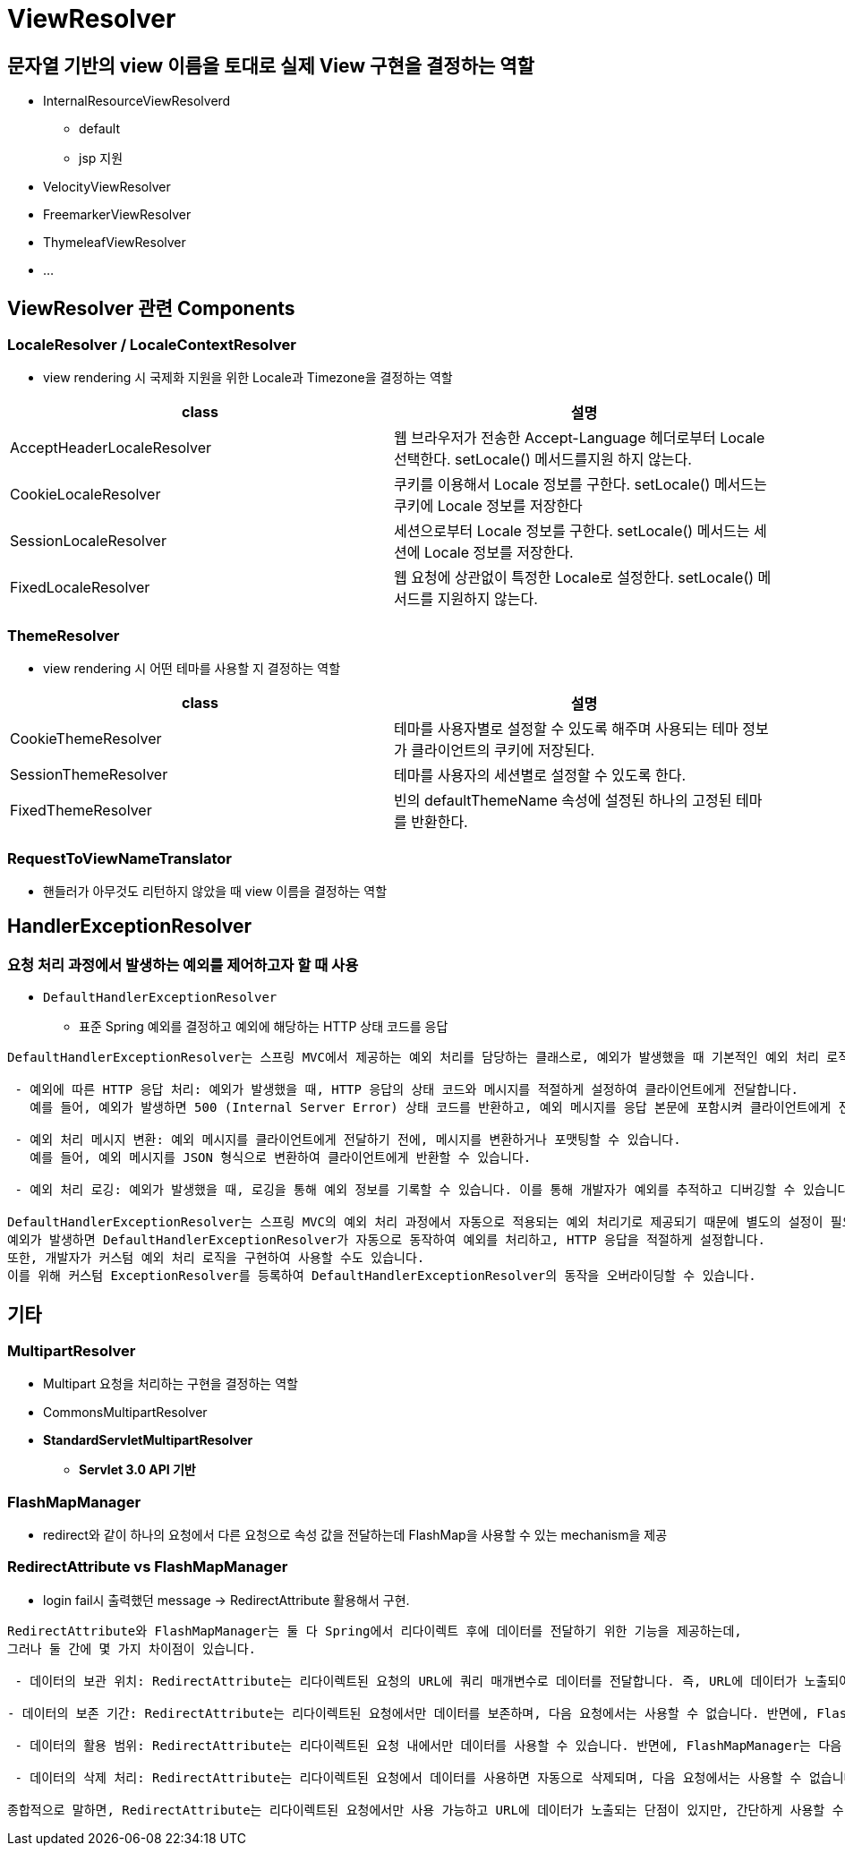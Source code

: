 = ViewResolver

== 문자열 기반의 view 이름을 토대로 실제 View 구현을 결정하는 역할

* InternalResourceViewResolverd
** default
** jsp 지원
* VelocityViewResolver
* FreemarkerViewResolver
* ThymeleafViewResolver
* …

== ViewResolver 관련 Components

=== LocaleResolver / LocaleContextResolver
* view rendering 시 국제화 지원을 위한 Locale과 Timezone을 결정하는 역할

|===
|class |설명 

|AcceptHeaderLocaleResolver
|웹 브라우저가 전송한 Accept-Language 헤더로부터 Locale 선택한다. setLocale() 메서드를지원 하지 않는다.

|CookieLocaleResolver
|쿠키를 이용해서 Locale 정보를 구한다. setLocale() 메서드는 쿠키에 Locale 정보를 저장한다

|SessionLocaleResolver
|세션으로부터 Locale 정보를 구한다. setLocale() 메서드는 세션에 Locale 정보를 저장한다.
|FixedLocaleResolver
|웹 요청에 상관없이 특정한 Locale로 설정한다. setLocale() 메서드를 지원하지 않는다.
|===

=== ThemeResolver

* view rendering 시 어떤 테마를 사용할 지 결정하는 역할

|===
|class|설명

|CookieThemeResolver
|테마를 사용자별로 설정할 수 있도록 해주며 사용되는 테마 정보가 클라이언트의 쿠키에 저장된다.

|SessionThemeResolver
|테마를 사용자의 세션별로 설정할 수 있도록 한다.

|FixedThemeResolver
|빈의 defaultThemeName 속성에 설정된 하나의 고정된 테마를 반환한다.

|===

=== RequestToViewNameTranslator

* 핸들러가 아무것도 리턴하지 않았을 때 view 이름을 결정하는 역할

== HandlerExceptionResolver

=== 요청 처리 과정에서 발생하는 예외를 제어하고자 할 때 사용

* `DefaultHandlerExceptionResolver`
** 표준 Spring 예외를 결정하고 예외에 해당하는 HTTP 상태 코드를 응답

----
DefaultHandlerExceptionResolver는 스프링 MVC에서 제공하는 예외 처리를 담당하는 클래스로, 예외가 발생했을 때 기본적인 예외 처리 로직을 수행합니다. 

 - 예외에 따른 HTTP 응답 처리: 예외가 발생했을 때, HTTP 응답의 상태 코드와 메시지를 적절하게 설정하여 클라이언트에게 전달합니다. 
   예를 들어, 예외가 발생하면 500 (Internal Server Error) 상태 코드를 반환하고, 예외 메시지를 응답 본문에 포함시켜 클라이언트에게 전달할 수 있습니다.

 - 예외 처리 메시지 변환: 예외 메시지를 클라이언트에게 전달하기 전에, 메시지를 변환하거나 포맷팅할 수 있습니다. 
   예를 들어, 예외 메시지를 JSON 형식으로 변환하여 클라이언트에게 반환할 수 있습니다.

 - 예외 처리 로깅: 예외가 발생했을 때, 로깅을 통해 예외 정보를 기록할 수 있습니다. 이를 통해 개발자가 예외를 추적하고 디버깅할 수 있습니다.

DefaultHandlerExceptionResolver는 스프링 MVC의 예외 처리 과정에서 자동으로 적용되는 예외 처리기로 제공되기 때문에 별도의 설정이 필요하지 않습니다. 
예외가 발생하면 DefaultHandlerExceptionResolver가 자동으로 동작하여 예외를 처리하고, HTTP 응답을 적절하게 설정합니다. 
또한, 개발자가 커스텀 예외 처리 로직을 구현하여 사용할 수도 있습니다. 
이를 위해 커스텀 ExceptionResolver를 등록하여 DefaultHandlerExceptionResolver의 동작을 오버라이딩할 수 있습니다.

----

== 기타

=== MultipartResolver

* Multipart 요청을 처리하는 구현을 결정하는 역할

* CommonsMultipartResolver
* *StandardServletMultipartResolver*
** *Servlet 3.0 API 기반*

=== FlashMapManager

* redirect와 같이 하나의 요청에서 다른 요청으로 속성 값을 전달하는데 FlashMap을 사용할 수 있는 mechanism을 제공

=== RedirectAttribute vs FlashMapManager

* login fail시 출력했던 message -&gt; RedirectAttribute 활용해서 구현.

----
RedirectAttribute와 FlashMapManager는 둘 다 Spring에서 리다이렉트 후에 데이터를 전달하기 위한 기능을 제공하는데, 
그러나 둘 간에 몇 가지 차이점이 있습니다.

 - 데이터의 보관 위치: RedirectAttribute는 리다이렉트된 요청의 URL에 쿼리 매개변수로 데이터를 전달합니다. 즉, URL에 데이터가 노출되어 보안상 취약할 수 있습니다. 반면에, FlashMapManager는 서버 측에서 임시 데이터를 보관하므로 URL에 데이터가 노출되지 않습니다.

- 데이터의 보존 기간: RedirectAttribute는 리다이렉트된 요청에서만 데이터를 보존하며, 다음 요청에서는 사용할 수 없습니다. 반면에, FlashMapManager는 다음 요청에서도 데이터를 유지할 수 있습니다. 이는 FlashMapManager가 서버 측에서 데이터를 보존하기 때문입니다.

 - 데이터의 활용 범위: RedirectAttribute는 리다이렉트된 요청 내에서만 데이터를 사용할 수 있습니다. 반면에, FlashMapManager는 다음 요청에서도 데이터를 사용할 수 있습니다. 이는 FlashMapManager가 서버 측에서 데이터를 보관하므로 다양한 요청에서 데이터를 활용할 수 있는 장점이 있습니다.

 - 데이터의 삭제 처리: RedirectAttribute는 리다이렉트된 요청에서 데이터를 사용하면 자동으로 삭제되며, 다음 요청에서는 사용할 수 없습니다. 반면에, FlashMapManager는 데이터의 삭제 처리를 개발자가 직접 관리해야 합니다. 개발자가 데이터를 수동으로 삭제하지 않으면 FlashMapManager에 계속 남아있을 수 있습니다.

종합적으로 말하면, RedirectAttribute는 리다이렉트된 요청에서만 사용 가능하고 URL에 데이터가 노출되는 단점이 있지만, 간단하게 사용할 수 있는 반면에, FlashMapManager는 서버 측에서 데이터를 보존하고 다양한 요청에서 활용할 수 있는 장점이 있지만, 개발자가 데이터의 삭제 처리를 관리해야 하는 등 좀 더 복잡한 사용 방법이 필요할 수 있습니다. 따라서 상황에 맞게 RedirectAttribute 또는 FlashMapManager를 선택하여 사용해야 합니다.
----